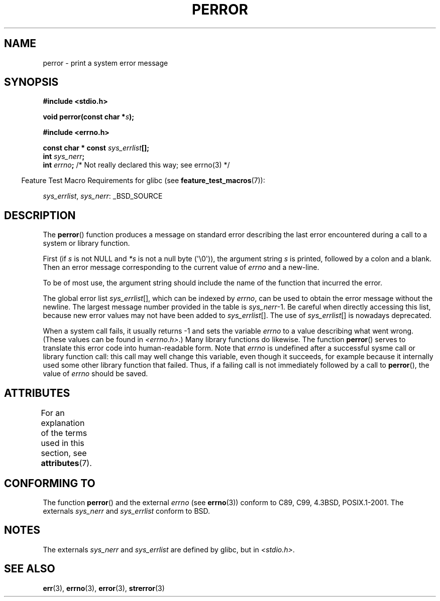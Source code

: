 .\" Copyright (c) 1994 Michael Haardt (michael@moria.de), 1994-06-04
.\" Copyright (c) 1995 Michael Haardt
.\"      (michael@cantor.informatik.rwth-aachen.de), 1995-03-16
.\" Copyright (c) 1996 Andries Brouwer (aeb@cwi.nl), 1996-01-13
.\"
.\" %%%LICENSE_START(GPLv2+_DOC_FULL)
.\" This is free documentation; you can redistribute it and/or
.\" modify it under the terms of the GNU General Public License as
.\" published by the Free Software Foundation; either version 2 of
.\" the License, or (at your option) any later version.
.\"
.\" The GNU General Public License's references to "object code"
.\" and "executables" are to be interpreted as the output of any
.\" document formatting or typesetting system, including
.\" intermediate and printed output.
.\"
.\" This manual is distributed in the hope that it will be useful,
.\" but WITHOUT ANY WARRANTY; without even the implied warranty of
.\" MERCHANTABILITY or FITNESS FOR A PARTICULAR PURPOSE.  See the
.\" GNU General Public License for more details.
.\"
.\" You should have received a copy of the GNU General Public
.\" License along with this manual; if not, see
.\" <http://www.gnu.org/licenses/>.
.\" %%%LICENSE_END
.\"
.\" 1996-01-13 aeb: merged in some text contributed by Melvin Smith
.\"   (msmith@falcon.mercer.peachnet.edu) and various other changes.
.\" Modified 1996-05-16 by Martin Schulze (joey@infodrom.north.de)
.\"
.TH PERROR 3 2015-04-19 "" "Linux Programmer's Manual"
.SH NAME
perror \- print a system error message
.SH SYNOPSIS
.B #include <stdio.h>
.sp
.BI "void perror(const char *" s );
.sp
.B #include <errno.h>
.sp
.BI "const char * const " sys_errlist [];
.br
.BI "int " sys_nerr ;
.br
.BI "int " errno ";       \fR/* Not really declared this way; see errno(3) */"
.sp
.in -4n
Feature Test Macro Requirements for glibc (see
.BR feature_test_macros (7)):
.in
.sp
.IR sys_errlist ,
.IR sys_nerr :
_BSD_SOURCE
.SH DESCRIPTION
The
.BR perror ()
function produces a message on standard error describing the last
error encountered during a call to a system or library function.

First (if
.I s
is not NULL and
.I *s
is not a null byte (\(aq\\0\(aq)), the argument string
.I s
is printed, followed by a colon and a blank.
Then an error message corresponding to the current value of
.I errno
and a new-line.

To be of most use, the argument string should include the name
of the function that incurred the error.

The global error list
.IR sys_errlist "[],"
which can be indexed by
.IR errno ,
can be used to obtain the error message without the newline.
The largest message number provided in the table is
.IR sys_nerr "\-1."
Be careful when directly accessing this list, because new error values
may not have been added to
.IR sys_errlist "[]."
The use of
.IR sys_errlist "[]"
is nowadays deprecated.

When a system call fails, it usually returns \-1 and sets the
variable
.I errno
to a value describing what went wrong.
(These values can be found in
.IR <errno.h> .)
Many library functions do likewise.
The function
.BR perror ()
serves to translate this error code into human-readable form.
Note that
.I errno
is undefined after a successful sysme call or library function call:
this call may well change this variable, even though it succeeds,
for example because it internally used some other library function that failed.
Thus, if a failing call is not immediately followed by a call to
.BR perror (),
the value of
.I errno
should be saved.
.SH ATTRIBUTES
For an explanation of the terms used in this section, see
.BR attributes (7).
.TS
allbox;
lb lb lb
l l l.
Interface	Attribute	Value
T{
.BR perror ()
T}	Thread safety	MT-Safe race:stderr
.TE

.SH CONFORMING TO
The function
.BR perror ()
and the external
.I errno
(see
.BR errno (3))
conform to C89, C99, 4.3BSD, POSIX.1-2001.
The externals
.I sys_nerr
and
.I sys_errlist
conform to BSD.
.SH NOTES
The externals
.I sys_nerr
and
.I sys_errlist
are defined by glibc, but in
.IR <stdio.h> .
.\" and only when _BSD_SOURCE is defined.
.\" When
.\" .B _GNU_SOURCE
.\" is defined, the symbols
.\" .I _sys_nerr
.\" and
.\" .I _sys_errlist
.\" are provided.
.SH SEE ALSO
.BR err (3),
.BR errno (3),
.BR error (3),
.BR strerror (3)
